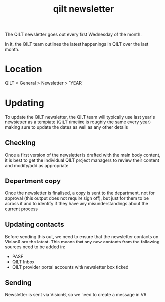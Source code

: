 :PROPERTIES:
:ID:       e8945ca6-eebe-455a-b4ef-5b54d2ececfa
:END:
#+title: qilt newsletter
#+filetags: :qilt:

The QILT newsletter goes out every first Wednesday of the month.

In it, the QILT team outlines the latest happenings in QILT over the last month.

* Location

QILT > General > Newsletter > `YEAR`

* Updating

To update the QILT newsletter, the QILT team will typically use last year's newsletter as a template (QILT timeline is roughly the same every year) making sure to update the dates as well as any other details

** Checking

Once a first version of the newsletter is drafted with the main body content, it is best to get the individual QILT project managers to review their content and modify/add as appropriate

** Department copy

Once the newsletter is finalised, a copy is sent to the department, not for approval (this output does not require sign off), but just for them to be across it and to identify if they have any misunderstandings about the current process

** Updating contacts

Before sending this out, we need to ensure that the newsletter contacts on Vision6 are the latest. This means that any new contacts from the following sources need to be added in:
- PASF
- QILT Inbox
- QILT provider portal accounts with newsletter box ticked

** Sending

Newsletter is sent via Vision6, so we need to create a message in V6
